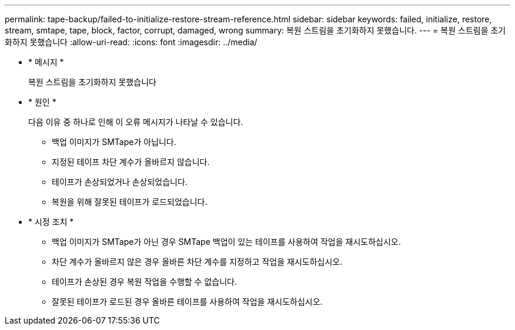 ---
permalink: tape-backup/failed-to-initialize-restore-stream-reference.html 
sidebar: sidebar 
keywords: failed, initialize, restore, stream, smtape, tape, block, factor, corrupt, damaged, wrong 
summary: 복원 스트림을 초기화하지 못했습니다. 
---
= 복원 스트림을 초기화하지 못했습니다
:allow-uri-read: 
:icons: font
:imagesdir: ../media/


* * 메시지 *
+
복원 스트림을 초기화하지 못했습니다

* * 원인 *
+
다음 이유 중 하나로 인해 이 오류 메시지가 나타날 수 있습니다.

+
** 백업 이미지가 SMTape가 아닙니다.
** 지정된 테이프 차단 계수가 올바르지 않습니다.
** 테이프가 손상되었거나 손상되었습니다.
** 복원을 위해 잘못된 테이프가 로드되었습니다.


* * 시정 조치 *
+
** 백업 이미지가 SMTape가 아닌 경우 SMTape 백업이 있는 테이프를 사용하여 작업을 재시도하십시오.
** 차단 계수가 올바르지 않은 경우 올바른 차단 계수를 지정하고 작업을 재시도하십시오.
** 테이프가 손상된 경우 복원 작업을 수행할 수 없습니다.
** 잘못된 테이프가 로드된 경우 올바른 테이프를 사용하여 작업을 재시도하십시오.



